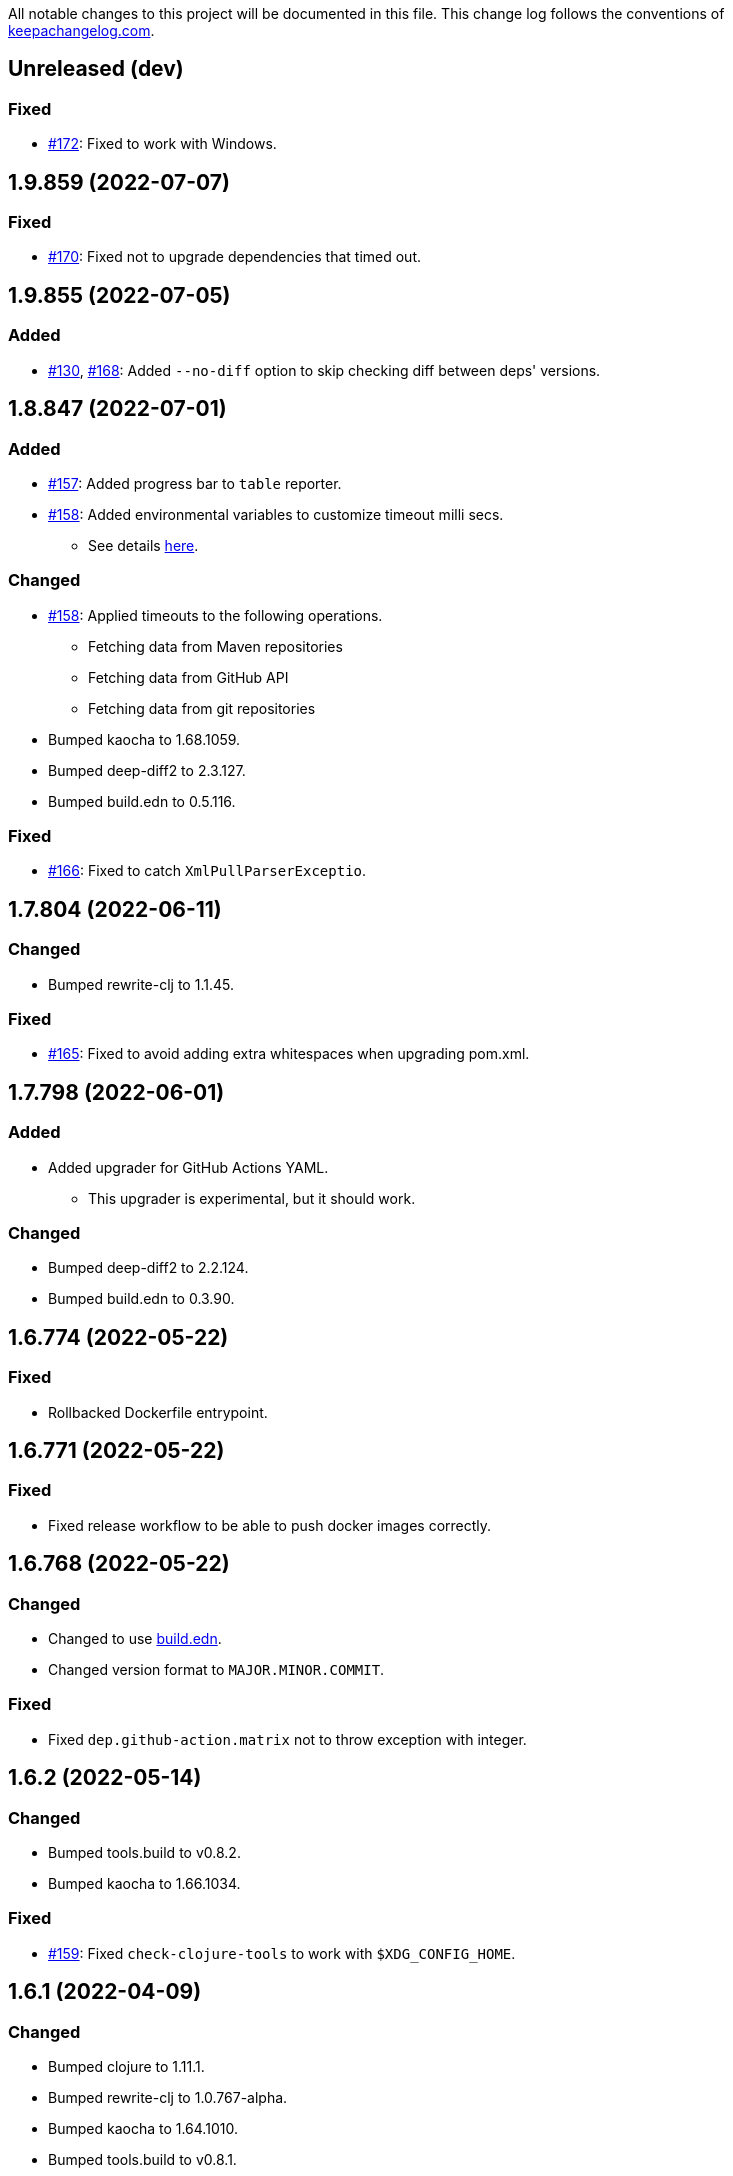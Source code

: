 All notable changes to this project will be documented in this file. This change log follows the conventions of http://keepachangelog.com/[keepachangelog.com].

== Unreleased (dev)
// {{{
=== Fixed
* https://github.com/liquidz/antq/issues/172[#172]: Fixed to work with Windows.
// }}}

== 1.9.859 (2022-07-07)
// {{{
=== Fixed
* https://github.com/liquidz/antq/issues/170[#170]: Fixed not to upgrade dependencies that timed out.
// }}}

== 1.9.855 (2022-07-05)
// {{{
=== Added
* https://github.com/liquidz/antq/issues/130[#130], https://github.com/liquidz/antq/pull/168[#168]: Added `--no-diff` option to skip checking diff between deps' versions.
// }}}

== 1.8.847 (2022-07-01)
// {{{
=== Added
* https://github.com/liquidz/antq/pull/157[#157]: Added progress bar to `table` reporter.
* https://github.com/liquidz/antq/pull/158[#158]: Added environmental variables to customize timeout milli secs.
** See details link:./doc/timeout.adoc[here].

=== Changed
* https://github.com/liquidz/antq/pull/158[#158]: Applied timeouts to the following operations.
** Fetching data from Maven repositories
** Fetching data from GitHub API
** Fetching data from git repositories
* Bumped kaocha to 1.68.1059.
* Bumped deep-diff2 to 2.3.127.
* Bumped build.edn to 0.5.116.

=== Fixed
* https://github.com/liquidz/antq/pull/166[#166]: Fixed to catch `XmlPullParserExceptio`.
// }}}

== 1.7.804 (2022-06-11)
// {{{
=== Changed
* Bumped rewrite-clj to 1.1.45.

=== Fixed
* https://github.com/liquidz/antq/pull/165[#165]: Fixed to avoid adding extra whitespaces when upgrading pom.xml.
// }}}

== 1.7.798 (2022-06-01)
// {{{
=== Added
* Added upgrader for GitHub Actions YAML.
** This upgrader is experimental, but it should work.

=== Changed
* Bumped deep-diff2 to 2.2.124.
* Bumped build.edn to 0.3.90.
// }}}

== 1.6.774 (2022-05-22)
// {{{
=== Fixed
* Rollbacked Dockerfile entrypoint.
// }}}

== 1.6.771 (2022-05-22)
// {{{
=== Fixed
* Fixed release workflow to be able to push docker images correctly.
// }}}

== 1.6.768 (2022-05-22)
// {{{
=== Changed
* Changed to use https://github.com/liquidz/build.edn[build.edn].
* Changed version format to `MAJOR.MINOR.COMMIT`.

=== Fixed
* Fixed `dep.github-action.matrix` not to throw exception with integer.
// }}}

== 1.6.2 (2022-05-14)
// {{{
=== Changed
* Bumped tools.build to v0.8.2.
* Bumped kaocha to 1.66.1034.

=== Fixed
* https://github.com/liquidz/antq/pull/159[#159]: Fixed `check-clojure-tools` to work with `$XDG_CONFIG_HOME`.
// }}}

== 1.6.1 (2022-04-09)
// {{{
=== Changed
* Bumped clojure to 1.11.1.
* Bumped rewrite-clj to 1.0.767-alpha.
* Bumped kaocha to 1.64.1010.
* Bumped tools.build to v0.8.1.

=== Fixed
* https://github.com/liquidz/antq/pull/155[#155]: Fixed `deps.edn` extractor to handle `:default-deps` key.
* https://github.com/liquidz/antq/pull/155[#155]: Fixed `deps.edn` upgrader to handle `:default-deps` key.
// }}}

== 1.6.0 (2022-03-05)
// {{{
=== Added
* https://github.com/liquidz/antq/issues/145[#145]: Added support for running behind proxies.
** See details: link:./doc/proxy.adoc[Run behind proxy]
* https://github.com/liquidz/antq/issues/146[#146]: Added support for checking and upgrading https://clojure.org/reference/deps_and_cli#tool_install[Clojure CLI Tools] installed to `~/.clojure/tools`.
** Required `--check-clojure-tools` option to enable. (Disabled by default)

=== Changed
* Bumped tools.build to v0.8.0.
// }}}

== 1.5.1 (2022-02-23)
// {{{
=== Changed
* https://github.com/liquidz/antq/issues/129[#129]: Changed to use tools.build.
* Bumped clj-yaml to 0.7.108.
* Bumped kaocha to 1.63.998.
// }}}

== 1.5.0 (2022-02-11)
// {{{
=== Added
* https://github.com/liquidz/antq/issues/136[#136]: Added `--ignore-locals` option to ignore Java dependencies installed to your local Maven repository(~/.m2/).

=== Changed
* Bumped kaocha to 1.62.993.
// }}}

== 1.4.0 (2022-01-23)
// {{{
=== Added
* https://github.com/liquidz/antq/issues/132[#132]: Added `--download` option to allow downloading *upgraded* dependencies at the same time as a convenience.
** If you upgrade manually or without the `--download` option and the version is changed to the latest, the new version will not be downloaded even if you specify the `--download` option later (because antq does not detect differences).

=== Fixed
* https://github.com/liquidz/antq/issues/137[#137]: Fixed to use SHA of annotated tags for specified `:git/tag`
// }}}

== 1.3.2 (2022-01-21)
// {{{
=== Changed
* Bumped tools.build to v0.7.5.
* Bumped kaocha to 1.60.977.

=== Fixed
* https://github.com/liquidz/antq/issues/133[#133]: Fixed to skip diffs on s3://repos.
// }}}

== 1.3.1 (2021-12-19)
// {{{
=== Changed
* Bumped tools.deps.alpha to 0.12.1090.

=== Fixed
* https://github.com/liquidz/antq/issues/125[#125]: Fixed to work with Windows.
** Not to throw exceptions in `antq.util.dep/normalize-path`.
* https://github.com/liquidz/antq/issues/127[#127]: Fixed to skip non-YAML files in `.github/workflows`.
// }}}

== 1.3.0 (2021-11-18)

// {{{
=== Added
* https://github.com/liquidz/antq/issues/115[#115]: Added support for detecting libraries in `:local/root` dependencies.

=== Changed
* Bumped tools.deps.alpha to 0.12.1071.

=== Fixed
* https://github.com/liquidz/antq/issues/109[#109]: Fixed to correctly check versions of libraries in private repositories.
// }}}

== 1.2.0 (2021-11-06)
// {{{
=== Added
* Added `--verbose` option to display detailed messages.

=== Changed
* Changed logs related to diff between versions not to display by default.
** To display these logs, please use `--verbose` option.
* Bumped tools.deps.alpha to 0.12.1067.
* Bumped rewrite-clj to 1.0.699-alpha.

=== Fixed
* https://github.com/liquidz/antq/issues/117[#117]: Fixed to fetch qualified versions correctly.
// }}}

== 1.1.0 (2021-09-19)
// {{{
=== Added
* https://github.com/liquidz/antq/issues/93[#93]: Added support for upgrading `:tag` and `:git/tag` in deps.edn.

=== Changed
* Bumped tools.deps.alpha to 0.12.1048.

=== Fixed
* https://github.com/liquidz/antq/issues/113[#113]: Fixed to keep SHA length when upgrading deps.edn with `:tag` or `:git/tag`.
// }}}

== 1.0.2 (2021-09-18)
// {{{
=== Changed
* Bumped tools.deps.alpha to 0.12.1041.
* Bumped deps-deploy to the latest commit.

=== Fixed
* https://github.com/liquidz/antq/issues/111[#111]: Fixed a bug that caused an error when updating `:git/sha`.
// }}}

== 1.0.1 (2021-09-16)
// {{{
=== Changed
* https://github.com/liquidz/antq/issues/93[#93]: Updated to support `:git/sha` for deps.edn.
* Bumped deps-deploy to the latest commit.
// }}}

== 1.0.0 (2021-09-04)
// {{{
=== Changed
* https://github.com/liquidz/antq/issues/94[#94]: Update to infer `:git/url` from library name in deps.edn.
* Bumped tools.deps.alpha to 0.12.1019.
* Bumped rewrite-clj to 1.0.644-alpha.

=== Removed
* *BREAKING*: Drop support for Clojure 1.8.
** If you'd like to use with 1.8.0 or earlier, please see link:./doc/clojure-1.8.adoc[here].
// }}}

== 0.16.3 (2021-08-14)
// {{{
=== Changed
* Bumped tools.deps.alpha to 0.12.1019.

=== Fixed
* https://github.com/liquidz/antq/issues/104[#104]: Fixed Clojure CLI tool mode to handle `upgrade` and `force` options correctly.
// }}}

== 0.16.2 (2021-08-07)
// {{{
=== Changed
* https://github.com/liquidz/antq/pull/100[#100]: Bumped version-clj to 2.0.2.
* https://github.com/liquidz/antq/pull/102[#102]: Replaceed https://github.com/dakrone/cheshire[cheshire] with https://github.com/clojure/data.json[clojure.data.json].

=== Fixed
* https://github.com/liquidz/antq/pull/99[#99]: Fixed to handle errors when parsing GitHub version tags.
* https://github.com/liquidz/antq/pull/100[#100]: Fixed false positive with comparing prefixed versions.
* https://github.com/liquidz/antq/issues/101[#101]: Fixed to work with s3-wagon-private when antq is used as a Leiningen plugin.
// }}}

== 0.16.1 (2021-07-31)
// {{{
=== Changed
* Updated to support https://clojure.org/reference/deps_and_cli#tool_install[tool installation].
** To install `clojure -Ttools install com.github.liquidz/antq '{:git/tag "0.16.1"}' :as antq`
** To execute `clojure -Tantq oudated`
* Bumped tools.deps.alpha to 0.12.1003.
* Bumped clj-yaml to 0.7.107.
// }}}

== 0.16.0 (2021-07-14)
// {{{
=== Added
* https://github.com/liquidz/antq/issues/83[#83]: Added support for https://gradle.org[Gradle] experimentally.
** See details: link:./doc/gradle.adoc[Work with Gradle]

=== Changed
* Bumped tools.deps.alpha to 0.12.985.
* Bumped cheshire to 5.10.1.
// }}}

== 0.15.3 (2021-06-17)
// {{{
=== Fixed
* https://github.com/liquidz/antq/issues/89[#89]: Fixed to be able to skip `bb.edn` with --skip option.
* https://github.com/liquidz/antq/issues/89[#89]: Fixed the process of Clojure CLI and Babashka not to throw Exception when some forms has unexpected structure.
* Fixed to show errors when the validation for CLI option is failed.
// }}}

== 0.15.2 (2021-06-11)
// {{{
=== Changed
* https://github.com/liquidz/antq/issues/81[#81]: Updated maven and git connection to retry on timeouts.
* Bumped tools.deps.alpha to 0.11.931.
// }}}

== 0.15.1 (2021-06-08)
// {{{
=== Changed
* Bumped tools.deps.alpha to 0.11.926.

=== Fixed
* Also check `:managed-dependencies` when checking Leingen projects (under its `main` variant).
* Also check `:plugins` when checking Leingen projects (under its plugin variant).
// }}}

== 0.15.0 (2021-06-03)
// {{{
=== Added
* https://github.com/liquidz/antq/issues/79[#79]: Offer a Leiningen plugin.
** It tends to be more accurate (since it won't parse your project.clj, having it evaluated by Leiningen instead).
** However the `:upgrade` option will not be supported (since the plugin cannot always know if a given dependency came from a specific profile, middleware, etc).

=== Changed
* Bumped rewrite-clj to 1.0.644-alpha.
* Bumped lambdaisland/kaocha to 1.0.861.
// }}}

== 0.14.1 (2021-05-21)
// {{{
=== Changed
* Bumped tools.deps.alpha to 0.11.922.
** c.f. https://maven.apache.org/docs/3.8.1/release-notes.html
// }}}

== 0.14.0 (2021-05-12)
// {{{
=== Added
* https://github.com/liquidz/antq/issues/75[#75]: Extended `--exclude` option to be able to exclude specific versions.
** Now you can exclude specific versions as follows: `--exclude=foo/bar@1.0.0`

=== Changed
* Bumped tools.deps.alpha 0.11.918.
// }}}

== 0.13.0 (2021-04-15)
// {{{
=== Added
* https://github.com/liquidz/antq/issues/71[#71]: Added support for https://book.babashka.org/index.html#_bb_edn[bb.edn].

=== Changed
* Bumped tools.deps.alpha to 0.11.910.
* Bumped rewrite-clj to 1.0.605-alpha.
* Bumped deps-deploy to the latest commit.
// }}}

== 0.12.4 (2021-04-02)
// {{{
* Re-release 0.12.3 because it was deployed to clojars with wrong content.
// }}}

== 0.12.3 (2021-04-02)
// {{{
=== Changed
*  Bumped rewrite-clj to 1.0.594-alpha.

=== Fixed
* https://github.com/liquidz/antq/issues/70[#70]: Fixed GitHub Actions detector to support matrix variables.
* https://github.com/liquidz/antq/issues/70[#70]: Fix https://github.com/DeLaGuardo/setup-graalvm[DeLaGuardo/setup-graalvm] detector to support v4.0.
// }}}

== 0.12.2 (2021-03-19)
// {{{
=== Changed
* Bumped rewrite-clj to 1.0.591-alpha.

=== Fixed
* Fixed some reflection warnings.
// }}}

== 0.12.1 (2021-03-17)
// {{{
=== Fixed

* https://github.com/liquidz/antq/issues/67[#67]: Fixed to skip `'latest'` versions as a latest version.
// }}}

== 0.12.0 (2021-03-14)
// {{{
=== Added

* https://github.com/liquidz/antq/issues/60[#60]: Added support for detecting version on 3rd-party GitHub Actions.
** Supports following 3rd-party actions for now.
*** https://github.com/DeLaGuardo/setup-clojure[DeLaGuardo/setup-clojure]
*** https://github.com/DeLaGuardo/setup-graalvm[DeLaGuardo/setup-graalvm]
*** https://github.com/DeLaGuardo/setup-clj-kondo[DeLaGuardo/setup-clj-kondo]
*** https://github.com/0918nobita/setup-cljstyle[0918nobita/setup-cljstyle]
* https://github.com/liquidz/antq/issues/63[#63]: Added support for detecting dependencies which has unverified group name.
** Supports following group names for now.
*** `antq/antq` -> `com.github.liquidz/antq`
*** `seancorfield/depstar` -> `com.github.seancorfield/depstar`
*** `seancorfield/next.jdbc` -> `com.github.seancorfield/next.jdbc`

=== Changed

* Changed group name on clojars.org from `antq` to `com.github.liquidz/antq`.
** `antq/antq` will be deployed for a while.
** c.f.  https://github.com/clojars/clojars-web/wiki/Verified-Group-Names[Clojars Verified Group Names policy]
* https://github.com/liquidz/antq/issues/64[#64]: Changed https://github.com/lread/rewrite-cljc-playground[lread/rewrite-cljc-playground] to https://github.com/clj-commons/rewrite-clj[clj-commons/rewrite-clj].
* Bumped tools.deps.alpha to 0.11.905.
* Bumped kaocha to 1.0.829.
* Bumped tools.cli to 1.0.206.
// }}}

== 0.11.2 (2021-02-28)

// {{{
=== Fixed

* https://github.com/liquidz/antq/issues/61[#61]: Fixed diff URL for `:git/url` ending with ".git" to be correct
// }}}

== 0.11.1 (2021-02-06)
// {{{
=== Fixed

* https://github.com/liquidz/antq/issues/58[#58]: Fixed to avoid NullPointerException when POM does not contains SCM.
// }}}

== 0.11.0 (2021-02-06)

// {{{
=== Added

* Added support to display diff URLs for outdated dependencies.

=== Changed

* Changed default error message for `format` reporter to add diff URLs.

=== Fixed

* Fixed to return actual tag name for outdated GitHub Actions.
// }}}

== 0.10.3 (2021-02-01)
// {{{
=== Changed

* Bumped org.clojure/clojure to 1.10.2.
* Bumped tools.deps.alpha to 0.9.863.
* Bumped clj-commons/clj-yaml to 0.7.106.
* Updateed lread/rewrite-cljc to be latest.

=== Fixed

* Fixed to return success status when all outdated deps are upgraded.
* Fixed not to confirm for upgrading GitHub Actions YAML.
** Upgrading YAML is not supported yet.
* https://github.com/liquidz/antq/issues/55[#55]: Fixed to check `org.clojure/clojure`.
** If there are some `org.clojure/clojure` versions in the same file, only the newest version will be checked.
* Fixed `deps.edn` extractor to handle `:override-deps` key.
* Fixed `deps.edn` upgrader to handle `:override-deps` key.
* Fixed to work with Clojure 1.8 again.
** `--upgrade` option requires Clojure 1.9 or later instead.
// }}}

== 0.10.2 (2021-01-02)

// {{{
=== Fixed

* Fixed leiningen upgrader to be able to upgrade `:plugins`.
// }}}

== 0.10.1 (2020-12-30)
// {{{
=== Fixed

* https://github.com/liquidz/antq/issues/50[#50]: Fixed to detect older versions correctly if deps has the same name but different versions and one of them is the latest version.
* https://github.com/liquidz/antq/issues/51[#51]: Fixed `deps.edn` upgrader to handle `:replace-deps` key.

// }}}

== 0.10.0 (2020-12-19)
// {{{
=== Added

* Added `focus` option.

=== Changed

* Bumped tools.deps.alpha to `0.9.857`.

=== Fixed

* Fixed leiningen upgrader to work with metadata.
// }}}

== 0.9.3 (2020-12-07)
// {{{
=== Changed

* Bumped tools.deps.alpha to `0.9.853`.

=== Fixed

* https://github.com/liquidz/antq/issues/44[#44]: Add `:replace-deps` check for Clojure CLI tools.

// }}}

== 0.9.2 (2020-12-05)
// {{{
=== Changed

* Bumped tools.deps.alpha to `0.9.847`.

=== Fixed

* https://github.com/liquidz/antq/issues/42[#42]: Fixed upgrader to skip artifacts which cannot fetch the version.
* Fixed `antq.ver.github-action` to fallback to use `git ls-remote` when failed to fetch tags from GitHub API.
// }}}

== 0.9.1 (2020-11-30)
// {{{
=== Fixed

* Fixed deps.edn upgrader to work with SHA based version correctly.
// }}}

== 0.9.0 (2020-11-28)
// {{{
=== Added

* https://github.com/liquidz/antq/issues/36[#36]: Added `--upgrade` option.
** Allows to upgrade versions in files by antq interactively.
** Files to support upgrading currently
*** deps.edn, shadow-cljs.edn, project.clj, build.boot, pom.xml
** Added `--force` option.
*** Allows to force upgrading.
* https://github.com/liquidz/antq/issues/39[#39]: Added support for Clojure 1.8.0.

=== Changed

* Bumped tools.deps.alpha to `0.9.840`.

=== Fixed

* https://github.com/liquidz/antq/issues/39[#39]: Changed to warn on Clojure 1.7.0 or earlier.
* Fixed to be able to handle GitHub Actions specified by SHA.
// }}}

== 0.8.0 (2020-11-01)
// {{{
=== Added

* Added `--directory` option.
** Maybe useful for multi-module project.
* Added `--skip` option.

=== Changed
* Bumped tools.deps.alpha to `0.9.833`.
// }}}

== 0.7.5 (2020-10-20)
// {{{
=== Changed
* Bumped tools.deps.alpha to `0.9.821`.

=== Fixed
* Fixed to ignore deps which has a invalid version.
// }}}

== 0.7.4 (2020-10-08)
// {{{
=== Changed
* Bumped tools.deps.alpha to `0.9.816`.

=== Fixed
* https://github.com/liquidz/antq/issues/33[#33]: Fixed to ignore Clojure CLI deps which has `local/root`.
// }}}

== 0.7.3 (2020-09-29)
// {{{
=== Added
* Add support `-X antq.core/latest` execution for Clojure CLI.
** c.f. https://clojure.org/reference/deps_and_cli#_executing_a_function

=== Changed
* Bump tools.deps.alpha to `0.9.810`.
// }}}

== 0.7.2 (2020-09-06)
// {{{
=== Added
* https://github.com/liquidz/antq/issues/29[#29]: Added a tips to avoid SLF4J warnings.

=== Changed
* Bump clj-yaml to `0.7.2`.
* Bump tools.deps.alpha to `0.9.782`.
// }}}

== 0.7.1 (2020-09-01)
// {{{
=== Fixed
* https://github.com/liquidz/antq/issues/27[#27]: Fixed docker image to check git libraries correctly.
// }}}

== 0.7.0 (2020-08-31)
// {{{
=== Added
* https://github.com/liquidz/antq/issues/24[#24]: Added support to check git libraries for Clojure CLI.
** c.f. https://clojure.org/guides/deps_and_cli#_using_git_libraries

=== Changed
* Bump kaocha to `1.0.672`.
// }}}

== 0.6.2 (2020-08-11)
// {{{
=== Changed
* Bump tools.deps.alpha to `0.9.763`.

=== Fixed
* https://github.com/liquidz/antq/issues/21[#21]: Fixed to support `shadow/env` and `env` tag for shadow-cljs.edn.
// }}}

== 0.6.1 (2020-08-05)
// {{{
=== Fixed
* https://github.com/liquidz/antq/issues/19[#19]: Fixed to exit `1` on outdated dependencies.
// }}}

== 0.6.0 (2020-08-05)
// {{{
=== Added
* Added `--reporter` option.

=== Changed
* Bump tools.deps.alpha to `0.9.755`.
// }}}

== 0.5.3 (2020-07-28)
// {{{
=== Fixed
* https://github.com/liquidz/antq/issues/16[#16]: Removed `unilog` from dependencies.
// }}}

== 0.5.2 (2020-07-23)
// {{{
=== Changed
* Bump tools.deps.alpha to `0.9.745`.
// }}}

== 0.5.1 (2020-07-21)
// {{{
=== Fixed
* https://github.com/liquidz/antq/issues/12[#12]: Fixed Maven S3 repository check to correctly work with URL like "s3p://...".
* https://github.com/liquidz/antq/issues/13[#13]: Fixed not to show "Downloading" messages and other extra logs.
* Fixed to handle repository setting in project.clj correctly.
** The setting like `["repo" "URL"]` has been failed so far.
// }}}

== 0.5.0 (2020-07-20)
// {{{
=== Added
* https://github.com/liquidz/antq/issues/10[#10]: Added support for Maven S3 repositories.

=== Changed
* Bump kaocha.
// }}}

== 0.4.3 (2020-07-08)
// {{{
=== Fixed
* Fixed reflection warnings.
// }}}

== 0.4.2 (2020-06-07)
// {{{
=== Fixed
* Fixed to exit with correct code.
// }}}

== 0.4.1 (2020-06-07)
// {{{
=== Fixed
* Fixed not to occur `NullPointerException` for local GitHub Actions(e.g. containing `uses: ./`).
// }}}

== 0.4.0 (2020-06-07)
// {{{
=== Added
* https://github.com/liquidz/antq/issues/6[#6]: Added `--error-format` option for customizing error output.
* https://github.com/liquidz/antq/issues/7[#7]: Added `--exclude` option.

=== Changed
* Bump kaocha

=== Fixed
* https://github.com/liquidz/antq/issues/8[#8]: Fixed not to check duplicated dependencies.
// }}}

== 0.3.1 (2020-05-10)
// {{{
=== Fixed
* Fixed to handle that a major version is the latest of that major version for GitHub Actions.
** c.f. https://github.com/actions/toolkit/blob/master/docs/action-versioning.md#compatibility
** e.g. `"v1"` means the latest version which matches `"1.*"`.
// }}}

== 0.3.0 (2020-05-09)
// {{{
=== Added
* Skip under-development versions by default.
** e.g. `alpha`, `beta`, and `RC`
* Added more tests and codecov badge.

=== Changed
* Changed github action to fetch latest version from list-tags API.
** https://developer.github.com/v3/repos/#list-tags

=== Fixed
* Fixed to detect Leiningen plugin dependencies too.
// }}}

== 0.2.2 (2020-05-07)
// {{{
=== Fixed
* Fixed to handle `master` version as a release version.
* Fixed to fetch correct releases.atom for GitHub Actions.
// }}}

== 0.2.1 (2020-05-07)
// {{{
=== Fixed
* Fixed outdated pom.xml.
// }}}

== 0.2.0 (2020-05-06)
// {{{
=== Added
* Added support for GitHub Actions.
// }}}

== 0.1.0 (2020-05-06)
// {{{
* First release
// }}}
